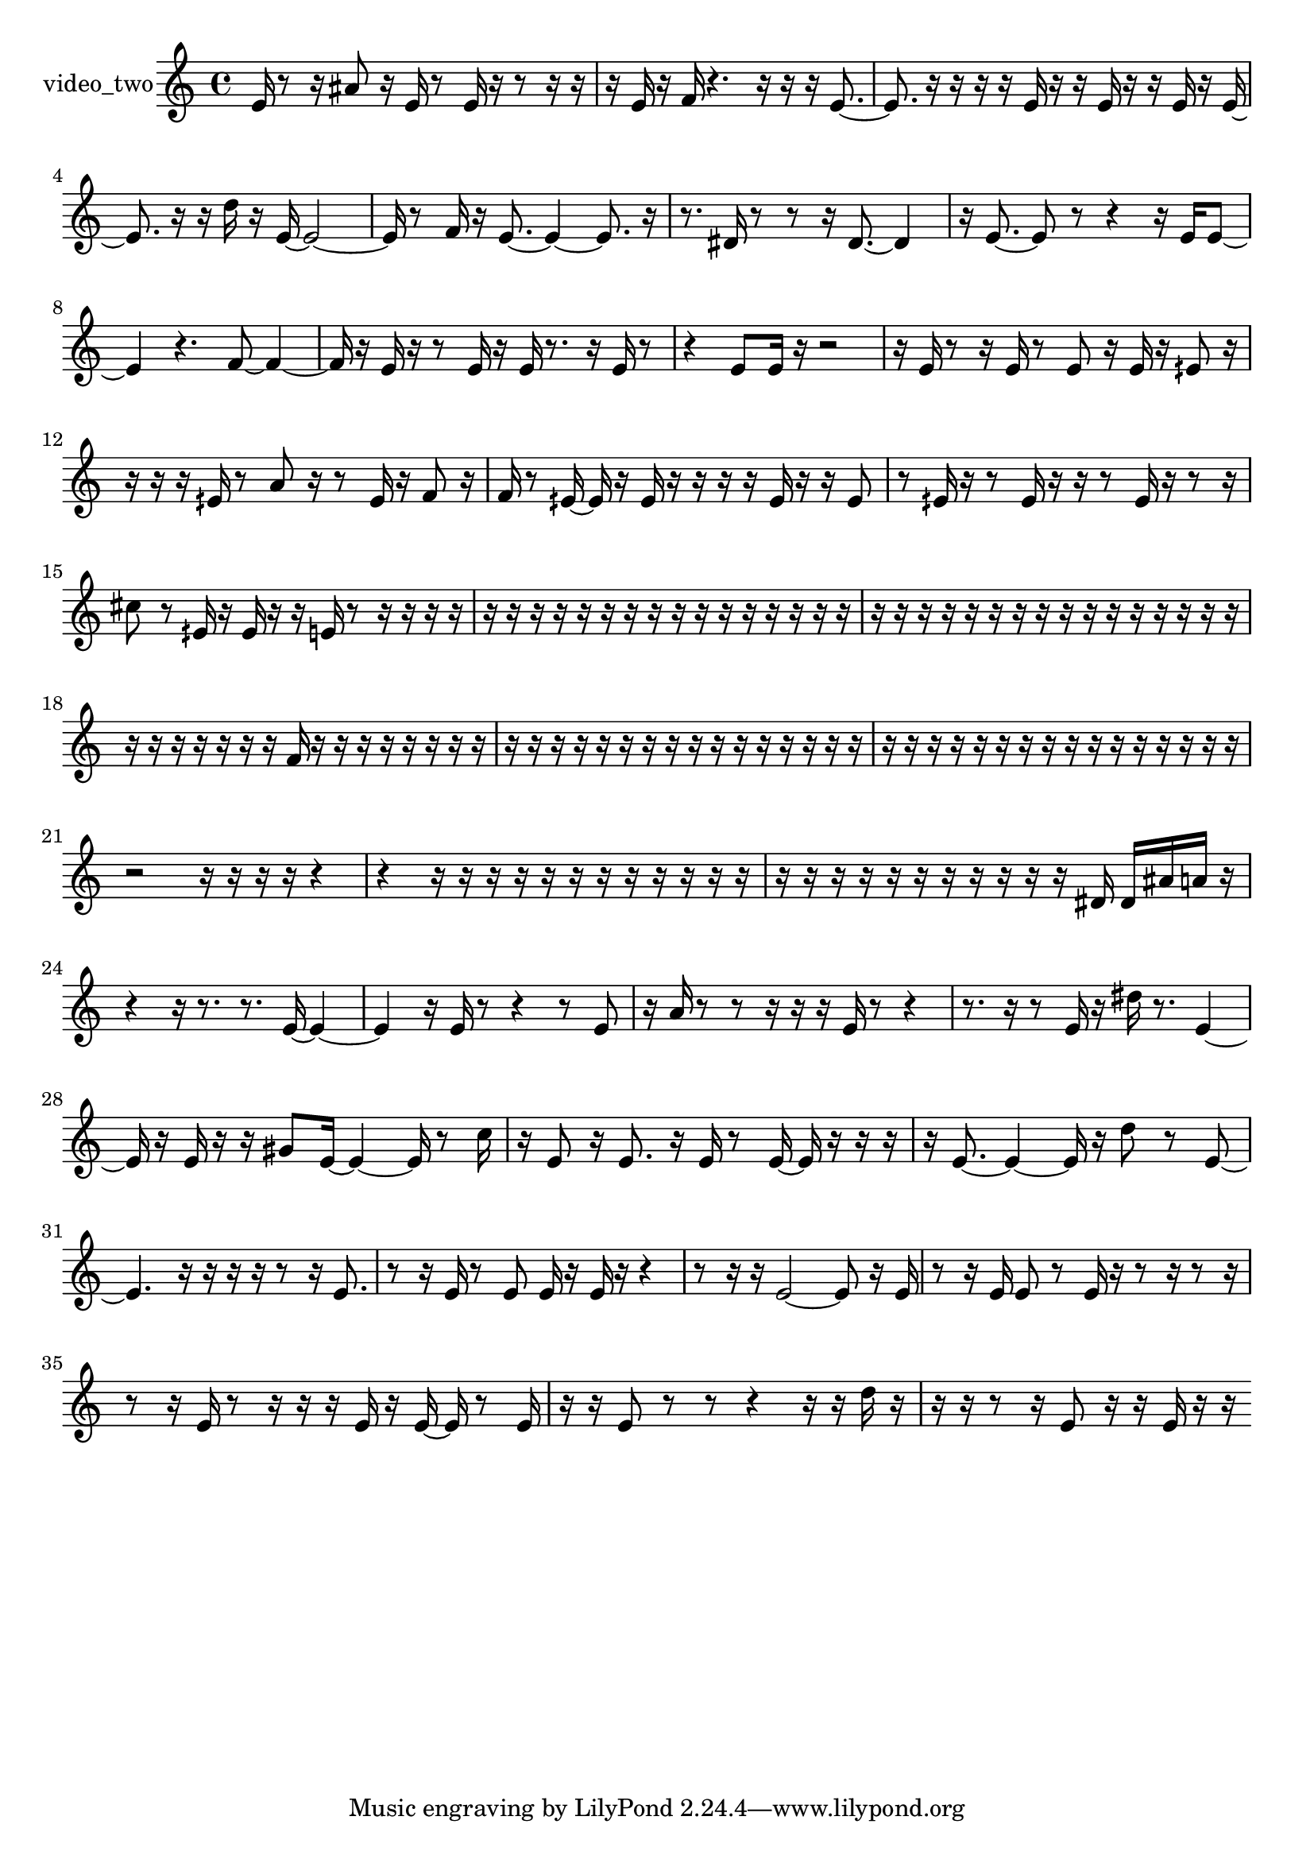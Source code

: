 % [notes] external for Pure Data
% development-version July 14, 2014 
% by Jaime E. Oliver La Rosa
% la.rosa@nyu.edu
% @ the Waverly Labs in NYU MUSIC FAS
% Open this file with Lilypond
% more information is available at lilypond.org
% Released under the GNU General Public License.

% HEADERS

glissandoSkipOn = {
  \override NoteColumn.glissando-skip = ##t
  \hide NoteHead
  \hide Accidental
  \hide Tie
  \override NoteHead.no-ledgers = ##t
}

glissandoSkipOff = {
  \revert NoteColumn.glissando-skip
  \undo \hide NoteHead
  \undo \hide Tie
  \undo \hide Accidental
  \revert NoteHead.no-ledgers
}
video_two_part = {

  \time 4/4

  \clef treble 
  % ________________________________________bar 1 :
  e'16  r8  r16 
  ais'8  r16  e'16 
  r8  e'16  r16 
  r8  r16  r16  |
  % ________________________________________bar 2 :
  r16  e'16  r16  f'16 
  r4. 
  r16  r16 
  r16  e'8.~  |
  % ________________________________________bar 3 :
  e'8.  r16 
  r16  r16  r16  e'16 
  r16  r16  e'16  r16 
  r16  e'16  r16  e'16~  |
  % ________________________________________bar 4 :
  e'8.  r16 
  r16  d''16  r16  e'16~ 
  e'2~  |
  % ________________________________________bar 5 :
  e'16  r8  f'16 
  r16  e'8.~ 
  e'4~ 
  e'8.  r16  |
  % ________________________________________bar 6 :
  r8.  dis'16 
  r8  r8 
  r16  dis'8.~ 
  dis'4  |
  % ________________________________________bar 7 :
  r16  e'8.~ 
  e'8  r8 
  r4 
  r16  e'16  e'8~  |
  % ________________________________________bar 8 :
  e'4 
  r4. 
  f'8~ 
  f'4~  |
  % ________________________________________bar 9 :
  f'16  r16  e'16  r16 
  r8  e'16  r16 
  e'16  r8. 
  r16  e'16  r8  |
  % ________________________________________bar 10 :
  r4 
  e'8  e'16  r16 
  r2  |
  % ________________________________________bar 11 :
  r16  e'16  r8 
  r16  e'16  r8 
  e'8  r16  e'16 
  r16  eih'8  r16  |
  % ________________________________________bar 12 :
  r16  r16  r16  eih'16 
  r8  a'8 
  r16  r8  eih'16 
  r16  f'8  r16  |
  % ________________________________________bar 13 :
  f'16  r8  eih'16~ 
  eih'16  r16  eih'16  r16 
  r16  r16  r16  eih'16 
  r16  r16  eih'8  |
  % ________________________________________bar 14 :
  r8  eih'16  r16 
  r8  eih'16  r16 
  r16  r8  eih'16 
  r16  r8  r16  |
  % ________________________________________bar 15 :
  cis''8  r8 
  eih'16  r16  eih'16  r16 
  r16  e'16  r8 
  r16  r16  r16  r16  |
  % ________________________________________bar 16 :
  r16  r16  r16  r16 
  r16  r16  r16  r16 
  r16  r16  r16  r16 
  r16  r16  r16  r16  |
  % ________________________________________bar 17 :
  r16  r16  r16  r16 
  r16  r16  r16  r16 
  r16  r16  r16  r16 
  r16  r16  r16  r16  |
  % ________________________________________bar 18 :
  r16  r16  r16  r16 
  r16  r16  r16  f'16 
  r16  r16  r16  r16 
  r16  r16  r16  r16  |
  % ________________________________________bar 19 :
  r16  r16  r16  r16 
  r16  r16  r16  r16 
  r16  r16  r16  r16 
  r16  r16  r16  r16  |
  % ________________________________________bar 20 :
  r16  r16  r16  r16 
  r16  r16  r16  r16 
  r16  r16  r16  r16 
  r16  r16  r16  r16  |
  % ________________________________________bar 21 :
  r2 
  r16  r16  r16  r16 
  r4  |
  % ________________________________________bar 22 :
  r4 
  r16  r16  r16  r16 
  r16  r16  r16  r16 
  r16  r16  r16  r16  |
  % ________________________________________bar 23 :
  r16  r16  r16  r16 
  r16  r16  r16  r16 
  r16  r16  r16  dis'16 
  dis'16  ais'16  a'16  r16  |
  % ________________________________________bar 24 :
  r4 
  r16  r8. 
  r8.  e'16~ 
  e'4~  |
  % ________________________________________bar 25 :
  e'4 
  r16  e'16  r8 
  r4 
  r8  e'8  |
  % ________________________________________bar 26 :
  r16  a'16  r8 
  r8  r16  r16 
  r16  e'16  r8 
  r4  |
  % ________________________________________bar 27 :
  r8.  r16 
  r8  e'16  r16 
  dis''16  r8. 
  e'4~  |
  % ________________________________________bar 28 :
  e'16  r16  e'16  r16 
  r16  gis'8  e'16~ 
  e'4~ 
  e'16  r8  c''16  |
  % ________________________________________bar 29 :
  r16  e'8  r16 
  e'8.  r16 
  e'16  r8  e'16~ 
  e'16  r16  r16  r16  |
  % ________________________________________bar 30 :
  r16  e'8.~ 
  e'4~ 
  e'16  r16  d''8 
  r8  e'8~  |
  % ________________________________________bar 31 :
  e'4. 
  r16  r16 
  r16  r16  r8 
  r16  e'8.  |
  % ________________________________________bar 32 :
  r8  r16  e'16 
  r8  e'8 
  e'16  r16  e'16  r16 
  r4  |
  % ________________________________________bar 33 :
  r8  r16  r16 
  e'2~ 
  e'8  r16  e'16  |
  % ________________________________________bar 34 :
  r8  r16  e'16 
  e'8  r8 
  e'16  r16  r8 
  r16  r8  r16  |
  % ________________________________________bar 35 :
  r8  r16  e'16 
  r8  r16  r16 
  r16  e'16  r16  e'16~ 
  e'16  r8  e'16  |
  % ________________________________________bar 36 :
  r16  r16  e'8 
  r8  r8 
  r4 
  r16  r16  d''16  r16  |
  % ________________________________________bar 37 :
  r16  r16  r8 
  r16  e'8  r16 
  r16  e'16  r16  r16 
}

\score {
  \new Staff \with { instrumentName = "video_two" } {
    \new Voice {
      \video_two_part
    }
  }
  \layout {
    \mergeDifferentlyHeadedOn
    \mergeDifferentlyDottedOn
    \set harmonicDots = ##t
    \override Glissando.thickness = #4
    \set Staff.pedalSustainStyle = #'mixed
    \override TextSpanner.bound-padding = #1.0
    \override TextSpanner.bound-details.right.padding = #1.3
    \override TextSpanner.bound-details.right.stencil-align-dir-y = #CENTER
    \override TextSpanner.bound-details.left.stencil-align-dir-y = #CENTER
    \override TextSpanner.bound-details.right-broken.text = ##f
    \override TextSpanner.bound-details.left-broken.text = ##f
    \override Glissando.minimum-length = #4
    \override Glissando.springs-and-rods = #ly:spanner::set-spacing-rods
    \override Glissando.breakable = ##t
    \override Glissando.after-line-breaking = ##t
    \set baseMoment = #(ly:make-moment 1/8)
    \set beatStructure = 2,2,2,2
    #(set-default-paper-size "a4")
  }
  \midi { }
}

\version "2.19.49"
% notes Pd External version testing 
